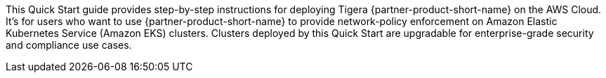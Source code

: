 This Quick Start guide provides step-by-step instructions for deploying Tigera {partner-product-short-name} on the AWS Cloud. It's for users who want to use {partner-product-short-name} to provide network-policy enforcement on Amazon Elastic Kubernetes Service (Amazon EKS) clusters. Clusters deployed by this Quick Start are upgradable for enterprise-grade security and compliance use cases.
